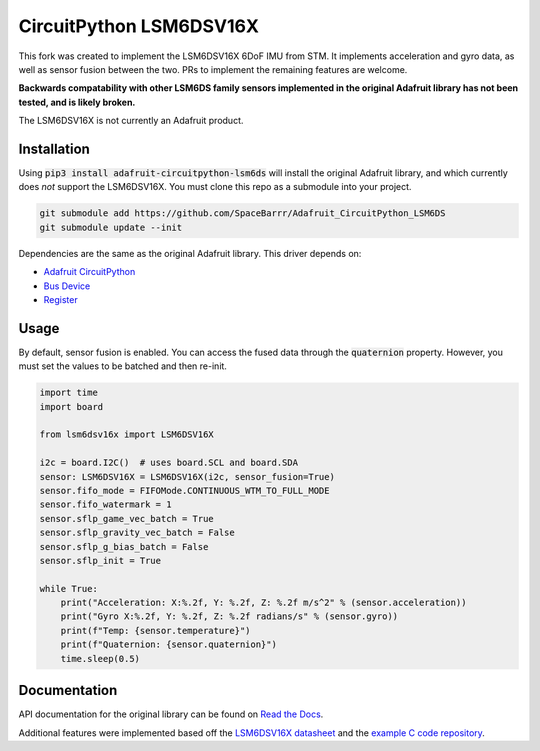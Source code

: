 ========================
CircuitPython LSM6DSV16X
========================

This fork was created to implement the LSM6DSV16X 6DoF IMU from STM. It implements acceleration and gyro data, as well as sensor fusion between the two. PRs to implement the remaining features are welcome. 

**Backwards compatability with other LSM6DS family sensors implemented in the original Adafruit library has not been tested, and is likely broken.**

The LSM6DSV16X is not currently an Adafruit product. 

Installation
===========
Using :code:`pip3 install adafruit-circuitpython-lsm6ds` will install the original Adafruit library, and which currently does *not* support the LSM6DSV16X. You must clone this repo as a submodule into your project.

.. code-block::

    git submodule add https://github.com/SpaceBarrr/Adafruit_CircuitPython_LSM6DS
    git submodule update --init

Dependencies are the same as the original Adafruit library. This driver depends on:

* `Adafruit CircuitPython <https://github.com/adafruit/circuitpython>`_
* `Bus Device <https://github.com/adafruit/Adafruit_CircuitPython_BusDevice>`_
* `Register <https://github.com/adafruit/Adafruit_CircuitPython_Register>`_


Usage
=====
By default, sensor fusion is enabled. You can access the fused data through the :code:`quaternion` property. However, you must set the values to be batched and then re-init.

.. code-block:: python3

    import time
    import board
    
    from lsm6dsv16x import LSM6DSV16X
    
    i2c = board.I2C()  # uses board.SCL and board.SDA
    sensor: LSM6DSV16X = LSM6DSV16X(i2c, sensor_fusion=True)
    sensor.fifo_mode = FIFOMode.CONTINUOUS_WTM_TO_FULL_MODE
    sensor.fifo_watermark = 1
    sensor.sflp_game_vec_batch = True
    sensor.sflp_gravity_vec_batch = False
    sensor.sflp_g_bias_batch = False
    sensor.sflp_init = True
    
    while True:
        print("Acceleration: X:%.2f, Y: %.2f, Z: %.2f m/s^2" % (sensor.acceleration))
        print("Gyro X:%.2f, Y: %.2f, Z: %.2f radians/s" % (sensor.gyro))
        print(f"Temp: {sensor.temperature}")
        print(f"Quaternion: {sensor.quaternion}")
        time.sleep(0.5)

Documentation
=============
API documentation for the original library can be found on `Read the Docs <https://docs.circuitpython.org/projects/lsm6dsox/en/latest/>`_.

Additional features were implemented based off the `LSM6DSV16X datasheet <https://www.st.com/resource/en/datasheet/lsm6dsv16x.pdf>`_ and the `example C code repository <https://github.com/STMicroelectronics/STMems_Standard_C_drivers/blob/master/lsm6dsv16x_STdC/examples/lsm6dsv16x_sensor_fusion.c>`_.
